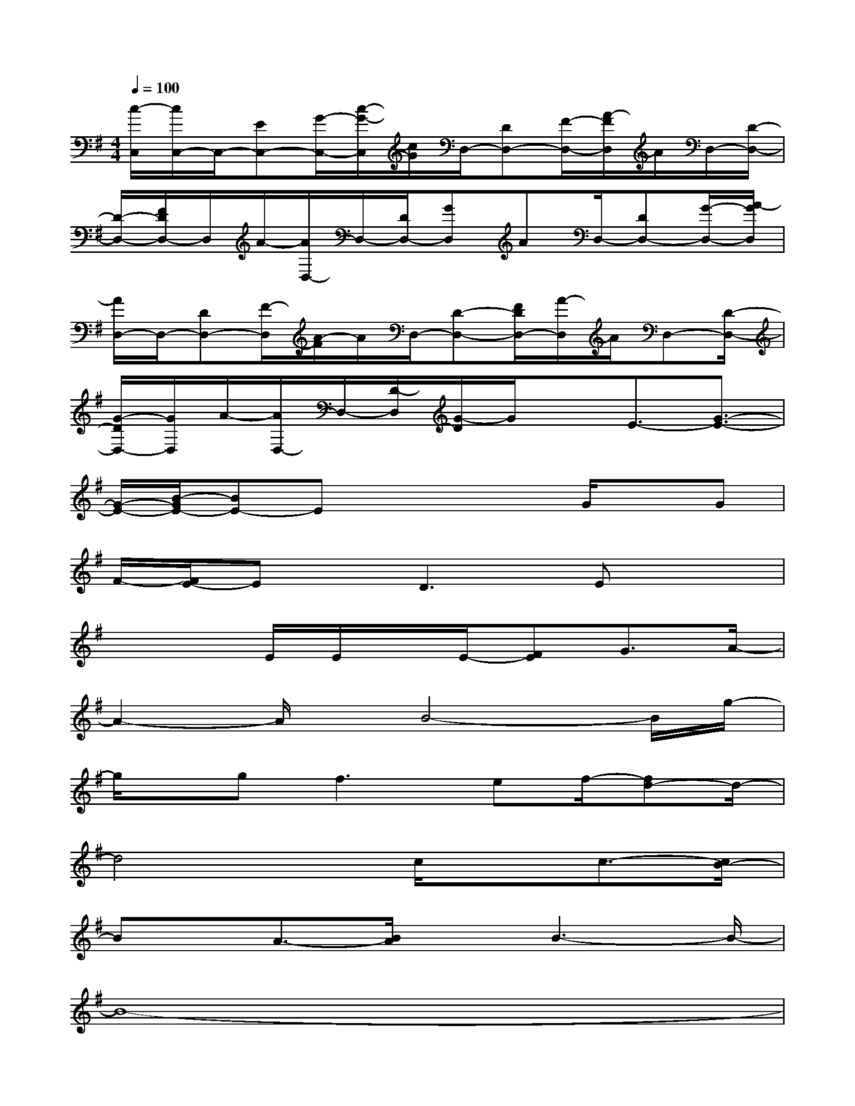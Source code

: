 X:1
T:
M:4/4
L:1/8
Q:1/4=100
K:G%1sharps
V:1
[c/2-C,/2][c/2C,/2-]C,/2-[EC,-][G/2-C,/2-][c/2-G/2-C,/2][c/2G/2]D,/2-[DD,-][F/2-D,/2-][A/2-F/2D,/2]A/2D,/2-[D/2-D,/2-]|
[D/2-D,/2-][F/2D/2D,/2-]D,/2A/2-[A/2D,/2-]D,/2-[D/2D,/2-][GD,]AD,/2-[DD,-][G/2-D,/2-][A/2-G/2D,/2]|
[A/2D,/2-]D,/2-[DD,-][F/2-D,/2][A/2-F/2]A/2D,/2-[D-D,-][F/2D/2D,/2-][A/2-D,/2]A/2D,-[D/2-D,/2-]|
[G/2-D/2D,/2-][G/2D,/2]A/2-[A/2D,/2-]D,/2-[D/2-D,/2][G/2-D/2]G/2xE3/2-[G3/2-E3/2-]|
[G/2-E/2-][B/2-G/2E/2-][BE-]Ex2x/2G/2xG|
F/2-[F/2E/2-]Ex/2D3Ex3/2|
x3E/2E/2x/2E/2-[FE]G3/2A/2-|
A2-A/2x/2B4-B/2g/2-|
g/2x/2gf2>e2f/2-[fd-]d/2-|
d4x/2c/2xc3/2-[c/2B/2-]|
Bx/2A3/2-[B/2A/2]xB3-B/2-|
B8-|
B8-|
B4-B/2x/2B/2xBA/2-|
[A/2G/2-]Gx/2F3/2GE3-E/2-|
E3-E/2E3-[E/2D/2-]D-